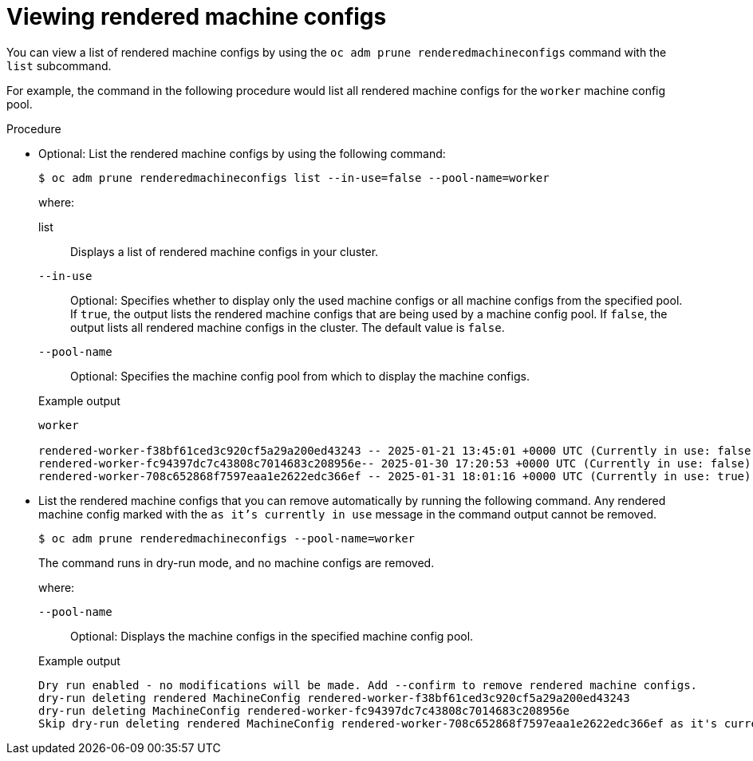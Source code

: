 // Module included in the following assemblies:
//
// * machine_configuration/machine-configs-garbage-collection.adoc

:_mod-docs-content-type: PROCEDURE
[id="machineconfig-garbage-collect-viewing_{context}"]
= Viewing rendered machine configs

You can view a list of rendered machine configs by using the `oc adm prune renderedmachineconfigs` command with the `list` subcommand.

For example, the command in the following procedure would list all rendered machine configs for the `worker` machine config pool.

.Procedure

* Optional: List the rendered machine configs by using the following command:
+
[source,terminal]
----
$ oc adm prune renderedmachineconfigs list --in-use=false --pool-name=worker
----
+
--
where:

list:: Displays a list of rendered machine configs in your cluster.

`--in-use`:: Optional: Specifies whether to display only the used machine configs or all machine configs from the specified pool. If `true`, the output lists the rendered machine configs that are being used by a machine config pool. If `false`, the output lists all rendered machine configs in the cluster. The default value is `false`.

`--pool-name`:: Optional: Specifies the machine config pool from which to display the machine configs.
--
+
.Example output
[source,terminal]
----
worker

rendered-worker-f38bf61ced3c920cf5a29a200ed43243 -- 2025-01-21 13:45:01 +0000 UTC (Currently in use: false)
rendered-worker-fc94397dc7c43808c7014683c208956e-- 2025-01-30 17:20:53 +0000 UTC (Currently in use: false)
rendered-worker-708c652868f7597eaa1e2622edc366ef -- 2025-01-31 18:01:16 +0000 UTC (Currently in use: true)
----

* List the rendered machine configs that you can remove automatically by running the following command. Any rendered machine config marked with the `as it's currently in use` message in the command output cannot be removed.
+
[source,terminal]
----
$ oc adm prune renderedmachineconfigs --pool-name=worker
----
+
The command runs in dry-run mode, and no machine configs are removed.
+
--
where:

`--pool-name`:: Optional: Displays the machine configs in the specified machine config pool.
--
+
.Example output
[source,terminal]
----
Dry run enabled - no modifications will be made. Add --confirm to remove rendered machine configs.
dry-run deleting rendered MachineConfig rendered-worker-f38bf61ced3c920cf5a29a200ed43243
dry-run deleting MachineConfig rendered-worker-fc94397dc7c43808c7014683c208956e
Skip dry-run deleting rendered MachineConfig rendered-worker-708c652868f7597eaa1e2622edc366ef as it's currently in use
----
